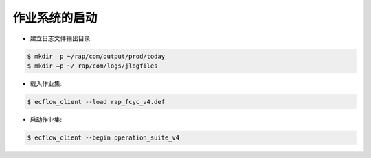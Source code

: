 作业系统的启动
=============

* 建立日志文件输出目录:

.. code-block:: bash

  $ mkdir –p ~/rap/com/output/prod/today
  $ mkdir –p ~/ rap/com/logs/jlogfiles

* 载入作业集:

.. code-block:: bash

  $ ecflow_client --load rap_fcyc_v4.def

* 启动作业集:

.. code-block:: bash

  $ ecflow_client --begin operation_suite_v4
